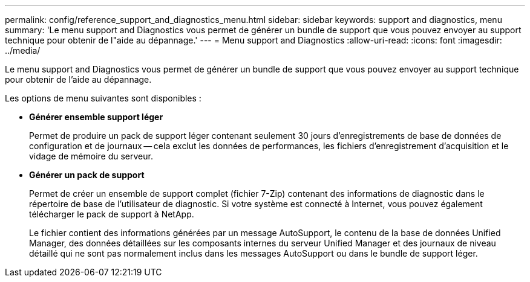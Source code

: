 ---
permalink: config/reference_support_and_diagnostics_menu.html 
sidebar: sidebar 
keywords: support and diagnostics, menu 
summary: 'Le menu support and Diagnostics vous permet de générer un bundle de support que vous pouvez envoyer au support technique pour obtenir de l"aide au dépannage.' 
---
= Menu support and Diagnostics
:allow-uri-read: 
:icons: font
:imagesdir: ../media/


[role="lead"]
Le menu support and Diagnostics vous permet de générer un bundle de support que vous pouvez envoyer au support technique pour obtenir de l'aide au dépannage.

Les options de menu suivantes sont disponibles :

* *Générer ensemble support léger*
+
Permet de produire un pack de support léger contenant seulement 30 jours d'enregistrements de base de données de configuration et de journaux -- cela exclut les données de performances, les fichiers d'enregistrement d'acquisition et le vidage de mémoire du serveur.

* *Générer un pack de support*
+
Permet de créer un ensemble de support complet (fichier 7-Zip) contenant des informations de diagnostic dans le répertoire de base de l'utilisateur de diagnostic. Si votre système est connecté à Internet, vous pouvez également télécharger le pack de support à NetApp.

+
Le fichier contient des informations générées par un message AutoSupport, le contenu de la base de données Unified Manager, des données détaillées sur les composants internes du serveur Unified Manager et des journaux de niveau détaillé qui ne sont pas normalement inclus dans les messages AutoSupport ou dans le bundle de support léger.


